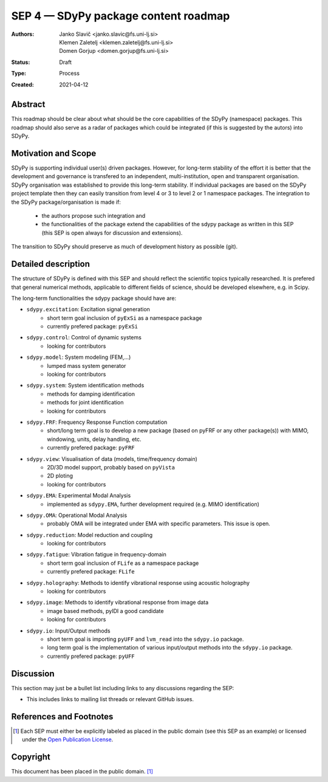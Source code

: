 =====================================
SEP 4 — SDyPy package content roadmap
=====================================

:Authors: Janko Slavič <janko.slavic@fs.uni-lj.si>, 
          Klemen Zaletelj <klemen.zaletelj@fs.uni-lj.si>,
          Domen Gorjup <domen.gorjup@fs.uni-lj.si> 
:Status: Draft
:Type: Process
:Created: 2021-04-12


Abstract
--------

This roadmap should be clear about what should be the core 
capabilities of the SDyPy (namespace) packages. This roadmap should also serve as a radar of packages which 
could be integrated (if this is suggested by the autors) into SDyPy.

Motivation and Scope
--------------------

SDyPy is supporting individual user(s) driven packages. However, for long-term stability of the effort it is
better that the development and governance is transfered to an independent, multi-institution, open and transparent 
organisation.
SDyPy organisation was established to provide this long-term stability. If individual packages are based 
on the SDyPy project template then they can easily transition from level 4 or 3 to level 2 or 1 namespace 
packages. The integration to the SDyPy package/organisation is made if:
   * the authors propose such integration and
   * the functionalities of the package extend the capabilities of the sdypy package as written in this SEP 
     (this SEP is open always for discussion and extensions).

The transition to SDyPy should preserve as much of development history as possible (git).

Detailed description
--------------------
The structure of SDyPy is defined with this SEP and should reflect the scientific topics typically researched. 
It is prefered that general numerical methods, applicable to different fields of science, should be developed 
elsewhere, e.g. in Scipy.

The long-term functionalities the sdypy package should have are:

* ``sdypy.excitation``: Excitation signal generation
   * short term goal inclusion of ``pyExSi`` as a namespace package
   * currently prefered package: ``pyExSi``

* ``sdypy.control``: Control of dynamic systems
   * looking for contributors

* ``sdypy.model``: System modeling (FEM,...)
   * lumped mass system generator
   * looking for contributors

* ``sdypy.system``: System identification methods
   * methods for damping identification
   * methods for joint identification
   * looking for contributors

* ``sdypy.FRF``: Frequency Response Function computation
   * short/long term goal is to develop a new package (based on pyFRF or any other package(s)) 
     with MIMO, windowing, units, delay handling, etc.
   * currently prefered package: ``pyFRF``

* ``sdypy.view``: Visualisation of data (models, time/frequency domain)
   * 2D/3D model support, probably based on ``pyVista``
   * 2D ploting 
   * looking for contributors

* ``sdypy.EMA``: Experimental Modal Analysis
   * implemented as ``sdypy.EMA``, further development required (e.g. MIMO identification)

* ``sdypy.OMA``: Operational Modal Analysis
   * probably OMA will be integrated under EMA with specific parameters. This issue is open.

* ``sdypy.reduction``: Model reduction and coupling
   * looking for contributors

* ``sdypy.fatigue``: Vibration fatigue in frequency-domain
   * short term goal inclusion of ``FLife`` as a namespace package
   * currently prefered package: ``FLife``

* ``sdypy.holography``: Methods to identify vibrational response using acoustic holography
   * looking for contributors
   
* ``sdypy.image``: Methods to identify vibrational response from image data
   * image based methods, pyIDI a good candidate
   * looking for contributors

* ``sdypy.io``: Input/Output methods
   * short term goal is importing ``pyUFF`` and ``lvm_read`` into the ``sdypy.io`` package.
   * long term goal is the implementation of various input/output methods into the ``sdypy.io`` package.
   * currently prefered package: ``pyUFF``


Discussion
----------

This section may just be a bullet list including links to any discussions
regarding the SEP:

- This includes links to mailing list threads or relevant GitHub issues.


References and Footnotes
------------------------

.. [1] Each SEP must either be explicitly labeled as placed in the public domain (see
   this SEP as an example) or licensed under the `Open Publication License`_.

.. _Open Publication License: https://www.opencontent.org/openpub/


Copyright
---------

This document has been placed in the public domain. [1]_
